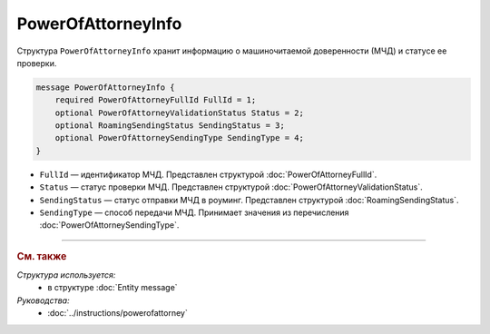 PowerOfAttorneyInfo
===================

Структура ``PowerOfAttorneyInfo`` хранит информацию о машиночитаемой доверенности (МЧД) и статусе ее проверки.

.. code-block:: protobuf

    message PowerOfAttorneyInfo {
        required PowerOfAttorneyFullId FullId = 1;
        optional PowerOfAttorneyValidationStatus Status = 2;
        optional RoamingSendingStatus SendingStatus = 3;
        optional PowerOfAttorneySendingType SendingType = 4;
    }

- ``FullId`` — идентификатор МЧД. Представлен структурой :doc:`PowerOfAttorneyFullId`.
- ``Status`` — статус проверки МЧД. Представлен структурой :doc:`PowerOfAttorneyValidationStatus`.
- ``SendingStatus`` — статус отправки МЧД в роуминг. Представлен структурой :doc:`RoamingSendingStatus`.
- ``SendingType`` — способ передачи МЧД. Принимает значения из перечисления :doc:`PowerOfAttorneySendingType`.

----

.. rubric:: См. также

*Структура используется:*
	- в структуре :doc:`Entity message`

*Руководства:*
	- :doc:`../instructions/powerofattorney`